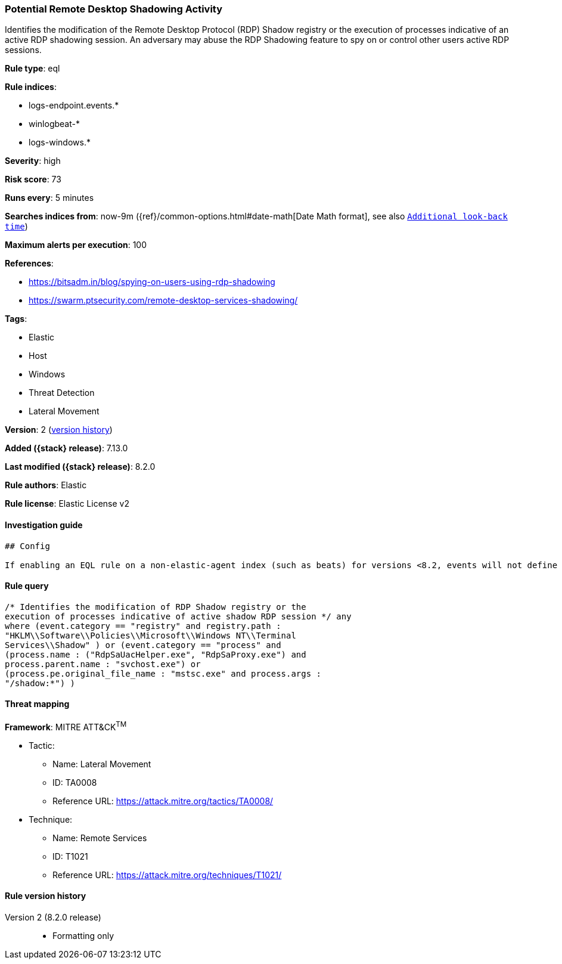 [[potential-remote-desktop-shadowing-activity]]
=== Potential Remote Desktop Shadowing Activity

Identifies the modification of the Remote Desktop Protocol (RDP) Shadow registry or the execution of processes indicative of an active RDP shadowing session. An adversary may abuse the RDP Shadowing feature to spy on or control other users active RDP sessions.

*Rule type*: eql

*Rule indices*:

* logs-endpoint.events.*
* winlogbeat-*
* logs-windows.*

*Severity*: high

*Risk score*: 73

*Runs every*: 5 minutes

*Searches indices from*: now-9m ({ref}/common-options.html#date-math[Date Math format], see also <<rule-schedule, `Additional look-back time`>>)

*Maximum alerts per execution*: 100

*References*:

* https://bitsadm.in/blog/spying-on-users-using-rdp-shadowing
* https://swarm.ptsecurity.com/remote-desktop-services-shadowing/

*Tags*:

* Elastic
* Host
* Windows
* Threat Detection
* Lateral Movement

*Version*: 2 (<<potential-remote-desktop-shadowing-activity-history, version history>>)

*Added ({stack} release)*: 7.13.0

*Last modified ({stack} release)*: 8.2.0

*Rule authors*: Elastic

*Rule license*: Elastic License v2

==== Investigation guide


[source,markdown]
----------------------------------
## Config

If enabling an EQL rule on a non-elastic-agent index (such as beats) for versions <8.2, events will not define `event.ingested` and default fallback for EQL rules was not added until 8.2, so you will need to add a custom pipeline to populate `event.ingested` to @timestamp for this rule to work.

----------------------------------


==== Rule query


[source,js]
----------------------------------
/* Identifies the modification of RDP Shadow registry or the
execution of processes indicative of active shadow RDP session */ any
where (event.category == "registry" and registry.path :
"HKLM\\Software\\Policies\\Microsoft\\Windows NT\\Terminal
Services\\Shadow" ) or (event.category == "process" and
(process.name : ("RdpSaUacHelper.exe", "RdpSaProxy.exe") and
process.parent.name : "svchost.exe") or
(process.pe.original_file_name : "mstsc.exe" and process.args :
"/shadow:*") )
----------------------------------

==== Threat mapping

*Framework*: MITRE ATT&CK^TM^

* Tactic:
** Name: Lateral Movement
** ID: TA0008
** Reference URL: https://attack.mitre.org/tactics/TA0008/
* Technique:
** Name: Remote Services
** ID: T1021
** Reference URL: https://attack.mitre.org/techniques/T1021/

[[potential-remote-desktop-shadowing-activity-history]]
==== Rule version history

Version 2 (8.2.0 release)::
* Formatting only

